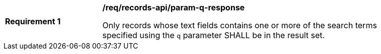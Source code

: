 [[req_records-api_param-q-response]]
[width="90%",cols="2,6a"]
|===
^|*Requirement {counter:req-id}* |*/req/records-api/param-q-response*

Only records whose text fields contains one or more of the search terms specified using the `q` parameter SHALL be in the result set.
|===
